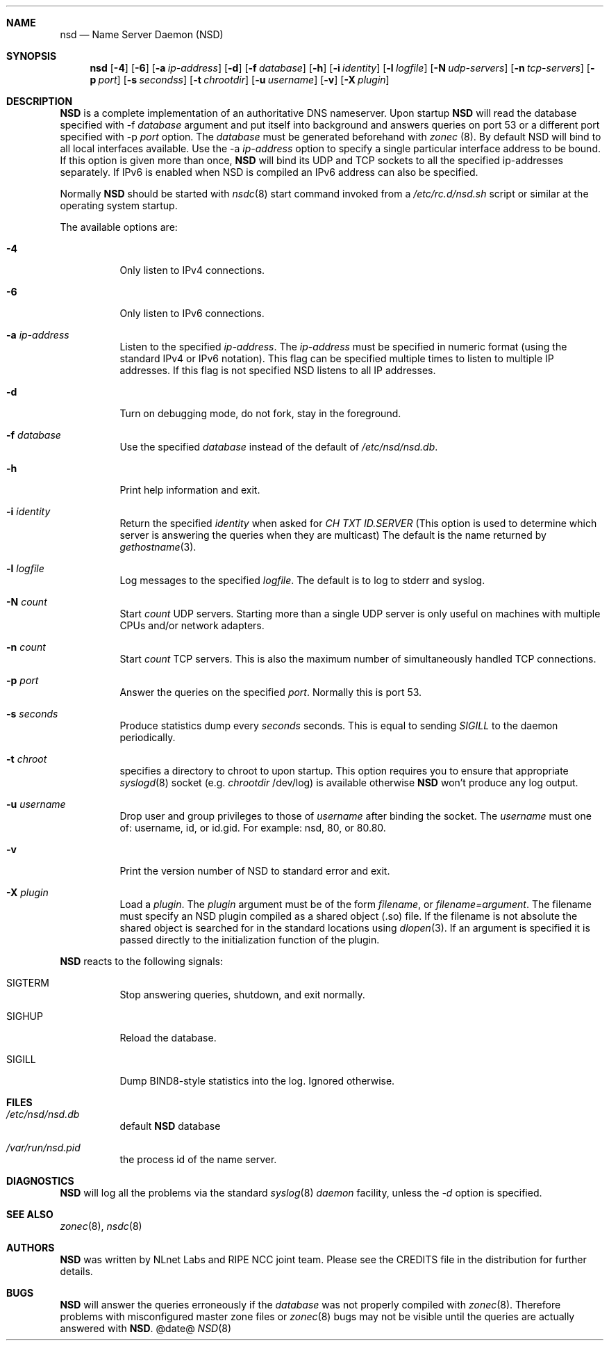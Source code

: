 .ig
nsd.8 -- nsd manual

Copyright (c) 2001-2004, NLnet Labs. All rights reserved.

This software is an open source.

Redistribution and use in source and binary forms, with or without
modification, are permitted provided that the following conditions
are met:

Redistributions of source code must retain the above copyright notice,
this list of conditions and the following disclaimer.

Redistributions in binary form must reproduce the above copyright notice,
this list of conditions and the following disclaimer in the documentation
and/or other materials provided with the distribution.

Neither the name of the NLNET LABS nor the names of its contributors may
be used to endorse or promote products derived from this software without
specific prior written permission.

THIS SOFTWARE IS PROVIDED BY THE COPYRIGHT HOLDERS AND CONTRIBUTORS
"AS IS" AND ANY EXPRESS OR IMPLIED WARRANTIES, INCLUDING, BUT NOT LIMITED
TO, THE IMPLIED WARRANTIES OF MERCHANTABILITY AND FITNESS FOR A PARTICULAR
PURPOSE ARE DISCLAIMED. IN NO EVENT SHALL THE REGENTS OR CONTRIBUTORS BE
LIABLE FOR ANY DIRECT, INDIRECT, INCIDENTAL, SPECIAL, EXEMPLARY, OR
CONSEQUENTIAL DAMAGES (INCLUDING, BUT NOT LIMITED TO, PROCUREMENT OF
SUBSTITUTE GOODS OR SERVICES; LOSS OF USE, DATA, OR PROFITS; OR BUSINESS
INTERRUPTION) HOWEVER CAUSED AND ON ANY THEORY OF LIABILITY, WHETHER IN
CONTRACT, STRICT LIABILITY, OR TORT (INCLUDING NEGLIGENCE OR OTHERWISE)
ARISING IN ANY WAY OUT OF THE USE OF THIS SOFTWARE, EVEN IF ADVISED OF THE
POSSIBILITY OF SUCH DAMAGE.
..
.Dd @date@
.Dt NSD 8 
.Sh NAME
nsd
.Nd Name Server Daemon (NSD)
.Sh SYNOPSIS
.Nm nsd
.Op Fl 4
.Op Fl 6
.Op Fl a Ar ip-address
.Op Fl d 
.Op Fl f Ar database
.Op Fl h
.Op Fl i Ar identity
.Op Fl l Ar logfile
.Op Fl N Ar udp-servers
.Op Fl n Ar tcp-servers
.Op Fl p Ar port
.Op Fl s Ar secondss
.Op Fl t Ar chrootdir
.Op Fl u Ar username
.Op Fl v
.Op Fl X Ar plugin

.Sh DESCRIPTION
.Ic NSD
is a complete implementation of an authoritative DNS nameserver. Upon
startup
.Ic NSD
will read the database specified with -f
.Ar database
argument and put itself into background and answers queries on port 53
or a different port specified with -p
.Ar port
option.
The
.Ar database
must be generated beforehand with
.Xr zonec
(8).
By default NSD will bind to all local interfaces available. Use the -a
.Ar ip-address
option to specify a single particular interface address to be
bound. If this option is given more than once,
.Ic NSD
will bind its UDP and TCP sockets to all the specified ip-addresses
separately.  If IPv6 is enabled when NSD is compiled an IPv6 address
can also be specified.
.Pp
Normally
.Ic NSD
should be started with
.Xr nsdc 8
start
command invoked from a
.Em /etc/rc.d/nsd.sh
script or similar at the operating system startup.
.Pp
The available options are:
.Bl -tag -width indent

.It Fl 4
Only listen to IPv4 connections.

.It Fl 6
Only listen to IPv6 connections.

.It Fl a Ar ip-address
Listen to the specified
.Ar ip-address .
The 
.Ar ip-address
must be specified in numeric format (using the standard IPv4 or IPv6
notation).  This flag can be specified multiple times to listen to
multiple IP addresses.  If this flag is not specified NSD listens to
all IP addresses.

.It Fl d
Turn on debugging mode, do not fork, stay in the foreground.

.It Fl f Ar database
Use the specified
.Ar database
instead of the default of
.Em /etc/nsd/nsd.db .

.It Fl h
Print help information and exit.

.It Fl i Ar identity
Return the specified
.Ar identity
when asked for
.Em CH TXT ID.SERVER
(This option is used to determine which server is answering the queries
when they are multicast)
The default is the name returned by
.Xr gethostname 3 .

.It Fl l Ar logfile
Log messages to the specified 
.Ar logfile .
The default is to log to stderr and syslog.

.It Fl N Ar count
Start
.Ar count
UDP servers.  Starting more than a single UDP server is only useful on
machines with multiple CPUs and/or network adapters.

.It Fl n Ar count
Start
.Ar count
TCP servers.  This is also the maximum number of simultaneously
handled TCP connections.

.It Fl p Ar port
Answer the queries on the specified
.Ar port .
Normally this is port 53.

.It Fl s Ar seconds
Produce statistics dump every 
.Ar seconds
seconds.
This is equal to sending
.Em SIGILL
to the daemon periodically.

.It Fl t Ar chroot
specifies a directory to chroot to upon startup. This option requires you to
ensure that appropriate 
.Xr syslogd 8
socket (e.g.
.Ar chrootdir 
/dev/log) is available otherwise
.Ic NSD
won't produce any log output.

.It Fl u Ar username
Drop user and group privileges to those of
.Ar username
after binding the socket.
The
.Ar username
must one of: username, id, or id.gid.  For example: nsd, 80, or 80.80.

.It Fl v
Print the version number of NSD to standard error and exit.

.It Fl X Ar plugin
Load a
.Ar plugin .
The
.Ar plugin
argument must be of the form 
.Ar filename ,
or 
.Ar filename=argument .
The filename must specify an NSD plugin compiled as a shared object
(.so) file.  If the filename is not absolute the shared object is
searched for in the standard locations using
.Xr dlopen 3 .
If an argument is specified it is passed directly to the
initialization function of the plugin.

.El

.Pp
.Ic NSD
reacts to the following signals:
.Bl -tag -width indent
.It Dv SIGTERM
Stop answering queries, shutdown, and exit normally.
.It Dv SIGHUP
Reload the database.
.It Dv SIGILL
Dump BIND8-style statistics into the log. Ignored otherwise.
.El
.\" .Sh IMPLEMENTATION NOTES
.Sh FILES
.Bl -tag -width indent
.It Pa /etc/nsd/nsd.db
default
.Ic NSD
database
.It Pa /var/run/nsd.pid
the process id of the name server.
.El
.Sh DIAGNOSTICS
.Ic NSD
will log all the problems via the standard
.Xr syslog 8
.Em daemon
facility, unless the
.Ar -d
option is specified.
.Sh SEE ALSO
.Xr zonec 8 ,
.Xr nsdc 8
.Sh AUTHORS
.Ic NSD
was written by NLnet Labs and RIPE NCC joint team. Please see the
CREDITS file in the distribution for further details.
.Sh BUGS
.Ic NSD
will answer the queries erroneously if the
.Ar database
was not properly compiled with
.Xr zonec 8 .
Therefore problems with misconfigured master zone files or 
.Xr zonec 8
bugs may not be visible until the queries are actually answered
with
.Ic NSD .
